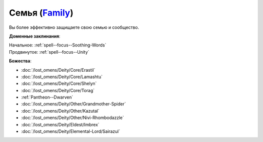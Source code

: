 .. title:: Домен семьи (Family Domain)

.. rst-class:: domain
.. _Domain--Family:

Семья (`Family <https://2e.aonprd.com/Domains.aspx?ID=11>`_)
=============================================================================================================

Вы более эффективно защищаете свою семью и сообщество.

**Доменные заклинания**:

| Начальное: :ref:`spell--focus--Soothing-Words`
| Продвинутое: :ref:`spell--focus--Unity`


**Божества**:

* :doc:`/lost_omens/Deity/Core/Erastil`
* :doc:`/lost_omens/Deity/Core/Lamashtu`
* :doc:`/lost_omens/Deity/Core/Shelyn`
* :doc:`/lost_omens/Deity/Core/Torag`
* :ref:`Pantheon--Dwarven`
* :doc:`/lost_omens/Deity/Other/Grandmother-Spider`
* :doc:`/lost_omens/Deity/Other/Kazutal`
* :doc:`/lost_omens/Deity/Other/Nivi-Rhombodazzle`
* :doc:`/lost_omens/Deity/Eldest/Imbrex`
* :doc:`/lost_omens/Deity/Elemental-Lord/Sairazul`
